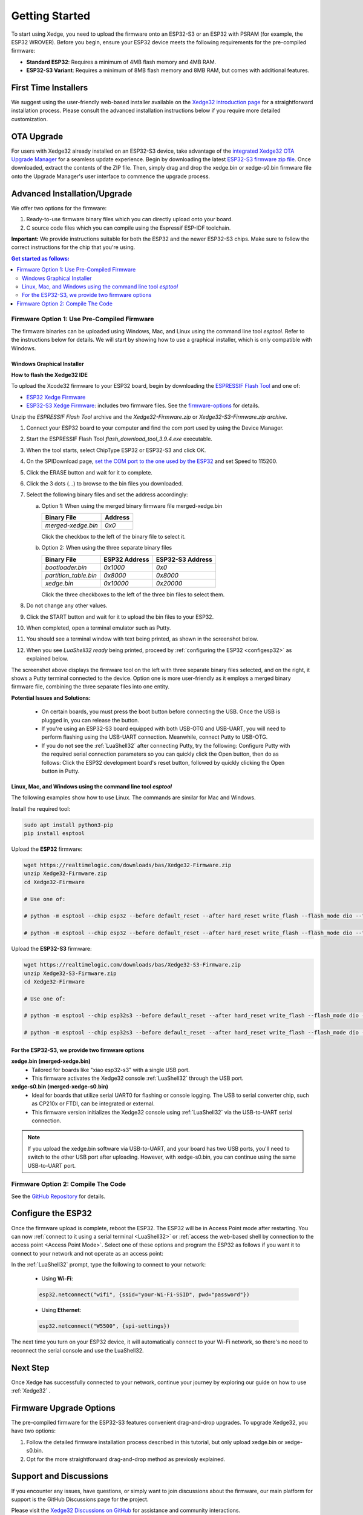 Getting Started
================

To start using Xedge, you need to upload the firmware onto an ESP32-S3 or an ESP32 with PSRAM (for example, the ESP32 WROVER). Before you begin, ensure your ESP32 device meets the following requirements for the pre-compiled firmware:

- **Standard ESP32**: Requires a minimum of 4MB flash memory and 4MB RAM.
- **ESP32-S3 Variant**: Requires a minimum of 8MB flash memory and 8MB RAM, but comes with additional features.


First Time Installers
----------------------

We suggest using the user-friendly web-based installer available on the `Xedge32 introduction page <https://realtimelogic.com/downloads/bas/ESP32/#install>`_ for a straightforward installation process. Please consult the advanced installation instructions below if you require more detailed customization.

OTA Upgrade
------------

For users with Xedge32 already installed on an ESP32-S3 device, take advantage of the `integrated Xedge32 OTA Upgrade Manager <https://youtu.be/GHBcjeO-Yhc>`_ for a seamless update experience. Begin by downloading the latest `ESP32-S3 firmware zip file <https://realtimelogic.com/downloads/bas/Xedge32-S3-Firmware.zip>`_. Once downloaded, extract the contents of the ZIP file. Then, simply drag and drop the xedge.bin or xedge-s0.bin firmware file onto the Upgrade Manager's user interface to commence the upgrade process.

Advanced Installation/Upgrade
---------------------------------

We offer two options for the firmware:

1. Ready-to-use firmware binary files which you can directly upload onto your board.
2. C source code files which you can compile using the Espressif ESP-IDF toolchain.

**Important:** We provide instructions suitable for both the ESP32 and the newer ESP32-S3 chips. Make sure to follow the correct instructions for the chip that you're using.

.. contents:: Get started as follows:
   :depth: 2
   :local:

.. _flashing-the-firmware:


Firmware Option 1: Use Pre-Compiled Firmware
~~~~~~~~~~~~~~~~~~~~~~~~~~~~~~~~~~~~~~~~~~~~~

The firmware binaries can be uploaded using Windows, Mac, and Linux using the command line tool `esptool`. Refer to the instructions below for details. We will start by showing how to use a graphical installer, which is only compatible with Windows.

Windows Graphical Installer
^^^^^^^^^^^^^^^^^^^^^^^^^^^^^^^^^^^^^^^^^

.. raw:: html

   <div style="position: relative;width: 100%;height: 0;padding-bottom: 56.25%;"><iframe src="https://www.youtube.com/embed/V-HH0yc74hY" frameborder="0" allowfullscreen style="position: absolute;top: 0;left: 0;width: 100%;height: 100%;"></iframe></div>

**How to flash the Xedge32 IDE**

To upload the Xcode32 firmware to your ESP32 board, begin by downloading the `ESPRESSIF Flash Tool <https://www.espressif.com/en/support/download/other-tools>`_ and one of:

- `ESP32  Xedge Firmware <https://realtimelogic.com/downloads/bas/Xedge32-Firmware.zip>`_
- `ESP32-S3  Xedge Firmware <https://realtimelogic.com/downloads/bas/Xedge32-S3-Firmware.zip>`_: includes two firmware files. See the `firmware-options`_ for details.

Unzip the `ESPRESSIF Flash Tool` archive and the `Xedge32-Firmware.zip` or `Xedge32-S3-Firmware.zip archive`.

1. Connect your ESP32 board to your computer and find the com port used by using the Device Manager.
2. Start the ESPRESSIF Flash Tool `flash_download_tool_3.9.4.exe` executable.
3. When the tool starts, select ChipType ESP32 or ESP32-S3 and click OK.
4. On the SPIDownload page, `set the COM port to the one used by the ESP32 <https://learn.adafruit.com/adafruit-esp32-s2-feather/advanced-serial-console-on-windows>`_ and set Speed to 115200.
5. Click the ERASE button and wait for it to complete.
6. Click the 3 dots (...) to browse to the bin files you downloaded.
7. Select the following binary files and set the address accordingly:

   a. Option 1: When using the merged binary firmware file merged-xedge.bin

      +-----------------------+--------------+
      | Binary File           |    Address   |
      +=======================+==============+
      | `merged-xedge.bin`    | `0x0`        |
      +-----------------------+--------------+

      Click the checkbox to the left of the binary file to select it.

   b. Option 2: When using the three separate binary files
   
      +-----------------------+-------------------+-------------------+
      | Binary File           |   ESP32 Address   | ESP32-S3 Address  |
      +=======================+===================+===================+
      | `bootloader.bin`      | `0x1000`          | `0x0`             |
      +-----------------------+-------------------+-------------------+
      | `partition_table.bin` | `0x8000`          | `0x8000`          |
      +-----------------------+-------------------+-------------------+
      | `xedge.bin`           | `0x10000`         | `0x20000`         |
      +-----------------------+-------------------+-------------------+

      Click the three checkboxes to the left of the three bin files to select them.

8.  Do not change any other values.
9. Click the START button and wait for it to upload the bin files to your ESP32.
10. When completed, open a terminal emulator such as Putty.
11. You should see a terminal window with text being printed, as shown in the screenshot below.
12. When you see `LuaShell32 ready` being printed, proceed by :ref:`configuring the ESP32 <configesp32>` as explained below.

.. image:: https://realtimelogic.com/images/Xedg32-Flash-Firmware.png
   :alt: Firmware Upload Tool

The screenshot above displays the firmware tool on the left with three separate binary files selected, and on the right, it shows a Putty terminal connected to the device. Option one is more user-friendly as it employs a merged binary firmware file, combining the three separate files into one entity.


**Potential Issues and Solutions:**

   -  On certain boards, you must press the boot button before connecting the USB. Once the USB is plugged in, you can release the button.
   -  If you're using an ESP32-S3 board equipped with both USB-OTG and USB-UART, you will need to perform flashing using the USB-UART connection. Meanwhile, connect Putty to USB-OTG.
   - If you do not see the :ref:`LuaShell32` after connecting Putty, try the following: Configure Putty with the required serial connection parameters so you can quickly click the Open button, then do as follows: Click the ESP32 development board's reset button, followed by quickly clicking the Open button in Putty.


Linux, Mac, and Windows using the command line tool `esptool`
^^^^^^^^^^^^^^^^^^^^^^^^^^^^^^^^^^^^^^^^^^^^^^^^^^^^^^^^^^^^^^^


The following examples show how to use Linux. The commands are similar for Mac and Windows.

Install the required tool:

.. code-block:: sh

   sudo apt install python3-pip
   pip install esptool


Upload the **ESP32** firmware:

.. code-block:: sh

   wget https://realtimelogic.com/downloads/bas/Xedge32-Firmware.zip
   unzip Xedge32-Firmware.zip
   cd Xedge32-Firmware

   # Use one of:

   # python -m esptool --chip esp32 --before default_reset --after hard_reset write_flash --flash_mode dio --flash_size detect --flash_freq 40m 0x0 merged-xedge.bin

   # python -m esptool --chip esp32 --before default_reset --after hard_reset write_flash --flash_mode dio --flash_size detect --flash_freq 40m 0x1000 bootloader.bin 0x8000 partition-table.bin 0x10000 xedge.bin

Upload the **ESP32-S3** firmware:

.. code-block:: sh

   wget https://realtimelogic.com/downloads/bas/Xedge32-S3-Firmware.zip
   unzip Xedge32-S3-Firmware.zip
   cd Xedge32-Firmware

   # Use one of:

   # python -m esptool --chip esp32s3 --before default_reset --after hard_reset write_flash --flash_mode dio --flash_size detect --flash_freq 80m 0x0 merged-xedge.bin

   # python -m esptool --chip esp32s3 --before default_reset --after hard_reset write_flash --flash_mode dio --flash_size detect --flash_freq 80m 0x0 bootloader.bin 0x8000 partition-table.bin 0x20000 xedge.bin


.. _firmware-options:

For the ESP32-S3, we provide two firmware options
^^^^^^^^^^^^^^^^^^^^^^^^^^^^^^^^^^^^^^^^^^^^^^^^^^

.. image:: img/esp-s3-usb.jpg
   :align: right

**xedge.bin (merged-xedge.bin)**
   - Tailored for boards like "xiao esp32-s3" with a single USB port.
   - This firmware activates the Xedge32 console :ref:`LuaShell32` through the USB port.

**xedge-s0.bin (merged-xedge-s0.bin)**
   - Ideal for boards that utilize serial UART0 for flashing or console logging. The USB to serial converter chip, such as CP210x or FTDI, can be integrated or external.
   - This firmware version initializes the Xedge32 console using :ref:`LuaShell32` via the USB-to-UART serial connection.

.. note::
   If you upload the xedge.bin software via USB-to-UART, and your board has two USB ports, you'll need to switch to the other USB port after uploading. However, with xedge-s0.bin, you can continue using the same USB-to-UART port.


Firmware Option 2: Compile The Code
~~~~~~~~~~~~~~~~~~~~~~~~~~~~~~~~~~~~~~~~~~~~~

See the `GitHub Repository <https://github.com/RealTimeLogic/Xedge-ESP32>`_ for details.


Configure the ESP32
--------------------------

.. _configesp32:

Once the firmware upload is complete, reboot the ESP32. The ESP32 will be in Access Point mode after restarting. You can now :ref:`connect to it using a serial terminal <LuaShell32>` or :ref:`access the web-based shell by connection to the access point <Access Point Mode>`. Select one of these options and program the ESP32 as follows if you want it to connect to your network and not operate as an access point:


In the :ref:`LuaShell32` prompt, type the following to connect to your network:

   -  Using **Wi-Fi**:

   .. code-block:: lua

      esp32.netconnect("wifi", {ssid="your-Wi-Fi-SSID", pwd="password"})

   -  Using **Ethernet**:

   .. code-block:: lua

      esp32.netconnect("W5500", {spi-settings})

The next time you turn on your ESP32 device, it will automatically connect to your Wi-Fi network, so there's no need to reconnect the serial console and use the LuaShell32.

Next Step
------------

Once Xedge has successfully connected to your network, continue your journey by exploring our guide on how to use :ref:`Xedge32` .


Firmware Upgrade Options
-------------------------

The pre-compiled firmware for the ESP32-S3 features convenient drag-and-drop upgrades. To upgrade Xedge32, you have two options:

1. Follow the detailed firmware installation process described in this tutorial, but only upload xedge.bin or xedge-s0.bin.
2. Opt for the more straightforward drag-and-drop method as previosly explained.


Support and Discussions
------------------------

If you encounter any issues, have questions, or simply want to join discussions about the firmware, our main platform for support is the GitHub Discussions page for the project.

Please visit the `Xedge32 Discussions on GitHub`_ for assistance and community interactions.

.. _Xedge32 Discussions on GitHub: https://github.com/RealTimeLogic/Xedge32/discussions
